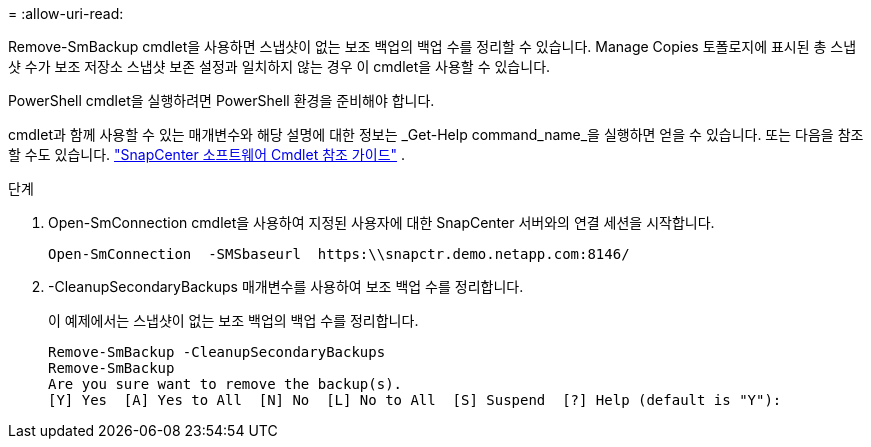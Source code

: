 = 
:allow-uri-read: 


Remove-SmBackup cmdlet을 사용하면 스냅샷이 없는 보조 백업의 백업 수를 정리할 수 있습니다.  Manage Copies 토폴로지에 표시된 총 스냅샷 수가 보조 저장소 스냅샷 보존 설정과 일치하지 않는 경우 이 cmdlet을 사용할 수 있습니다.

PowerShell cmdlet을 실행하려면 PowerShell 환경을 준비해야 합니다.

cmdlet과 함께 사용할 수 있는 매개변수와 해당 설명에 대한 정보는 _Get-Help command_name_을 실행하면 얻을 수 있습니다. 또는 다음을 참조할 수도 있습니다. https://docs.netapp.com/us-en/snapcenter-cmdlets/index.html["SnapCenter 소프트웨어 Cmdlet 참조 가이드"^] .

.단계
. Open-SmConnection cmdlet을 사용하여 지정된 사용자에 대한 SnapCenter 서버와의 연결 세션을 시작합니다.
+
[listing]
----
Open-SmConnection  -SMSbaseurl  https:\\snapctr.demo.netapp.com:8146/
----
. -CleanupSecondaryBackups 매개변수를 사용하여 보조 백업 수를 정리합니다.
+
이 예제에서는 스냅샷이 없는 보조 백업의 백업 수를 정리합니다.

+
[listing]
----
Remove-SmBackup -CleanupSecondaryBackups
Remove-SmBackup
Are you sure want to remove the backup(s).
[Y] Yes  [A] Yes to All  [N] No  [L] No to All  [S] Suspend  [?] Help (default is "Y"):
----

